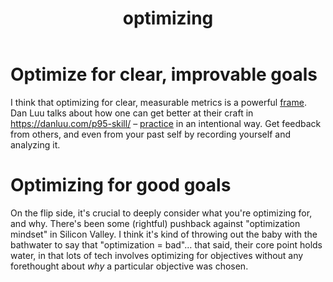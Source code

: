 :PROPERTIES:
:ID:       8d1e3010-0132-4bb2-a44e-fbd73a06925b
:END:
#+title: optimizing


* Optimize for clear, improvable goals
:PROPERTIES:
:ID:       f368ca02-b398-4af9-9f31-cfc0205c271f
:END:
I think that optimizing for clear, measurable metrics is a powerful [[id:00c8e647-350b-473d-bd27-8ac4836820b8][frame]]. Dan Luu talks about how one can get better at their craft in https://danluu.com/p95-skill/ -- [[id:7fd55afc-19d5-4f5c-918b-b90a2073b0f0][practice]] in an intentional way. Get feedback from others, and even from your past self by recording yourself and analyzing it.
* Optimizing for good goals
On the flip side, it's crucial to deeply consider what you're optimizing for, and why. There's been some (rightful) pushback against "optimization mindset" in Silicon Valley. I think it's kind of throwing out the baby with the bathwater to say that "optimization = bad"... that said, their core point holds water, in that lots of tech involves optimizing for objectives without any forethought about /why/ a particular objective was chosen.

